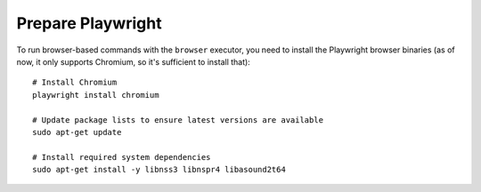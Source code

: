 .. _playwright:

==================
Prepare Playwright
==================

To run browser-based commands with the ``browser`` executor, you need to install the Playwright browser binaries
(as of now, it only supports Chromium, so it's sufficient to install that):

::

  # Install Chromium
  playwright install chromium

  # Update package lists to ensure latest versions are available
  sudo apt-get update

  # Install required system dependencies
  sudo apt-get install -y libnss3 libnspr4 libasound2t64
